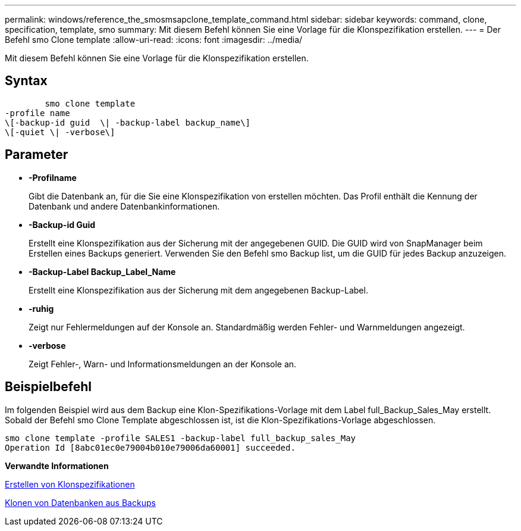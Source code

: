 ---
permalink: windows/reference_the_smosmsapclone_template_command.html 
sidebar: sidebar 
keywords: command, clone, specification, template, smo 
summary: Mit diesem Befehl können Sie eine Vorlage für die Klonspezifikation erstellen. 
---
= Der Befehl smo Clone template
:allow-uri-read: 
:icons: font
:imagesdir: ../media/


[role="lead"]
Mit diesem Befehl können Sie eine Vorlage für die Klonspezifikation erstellen.



== Syntax

[listing]
----

        smo clone template
-profile name
\[-backup-id guid  \| -backup-label backup_name\]
\[-quiet \| -verbose\]
----


== Parameter

* *-Profilname*
+
Gibt die Datenbank an, für die Sie eine Klonspezifikation von erstellen möchten. Das Profil enthält die Kennung der Datenbank und andere Datenbankinformationen.

* *-Backup-id Guid*
+
Erstellt eine Klonspezifikation aus der Sicherung mit der angegebenen GUID. Die GUID wird von SnapManager beim Erstellen eines Backups generiert. Verwenden Sie den Befehl smo Backup list, um die GUID für jedes Backup anzuzeigen.

* *-Backup-Label Backup_Label_Name*
+
Erstellt eine Klonspezifikation aus der Sicherung mit dem angegebenen Backup-Label.

* *-ruhig*
+
Zeigt nur Fehlermeldungen auf der Konsole an. Standardmäßig werden Fehler- und Warnmeldungen angezeigt.

* *-verbose*
+
Zeigt Fehler-, Warn- und Informationsmeldungen an der Konsole an.





== Beispielbefehl

Im folgenden Beispiel wird aus dem Backup eine Klon-Spezifikations-Vorlage mit dem Label full_Backup_Sales_May erstellt. Sobald der Befehl smo Clone Template abgeschlossen ist, ist die Klon-Spezifikations-Vorlage abgeschlossen.

[listing]
----
smo clone template -profile SALES1 -backup-label full_backup_sales_May
Operation Id [8abc01ec0e79004b010e79006da60001] succeeded.
----
*Verwandte Informationen*

xref:task_creating_clone_specifications.adoc[Erstellen von Klonspezifikationen]

xref:task_cloning_databases_from_backups.adoc[Klonen von Datenbanken aus Backups]
